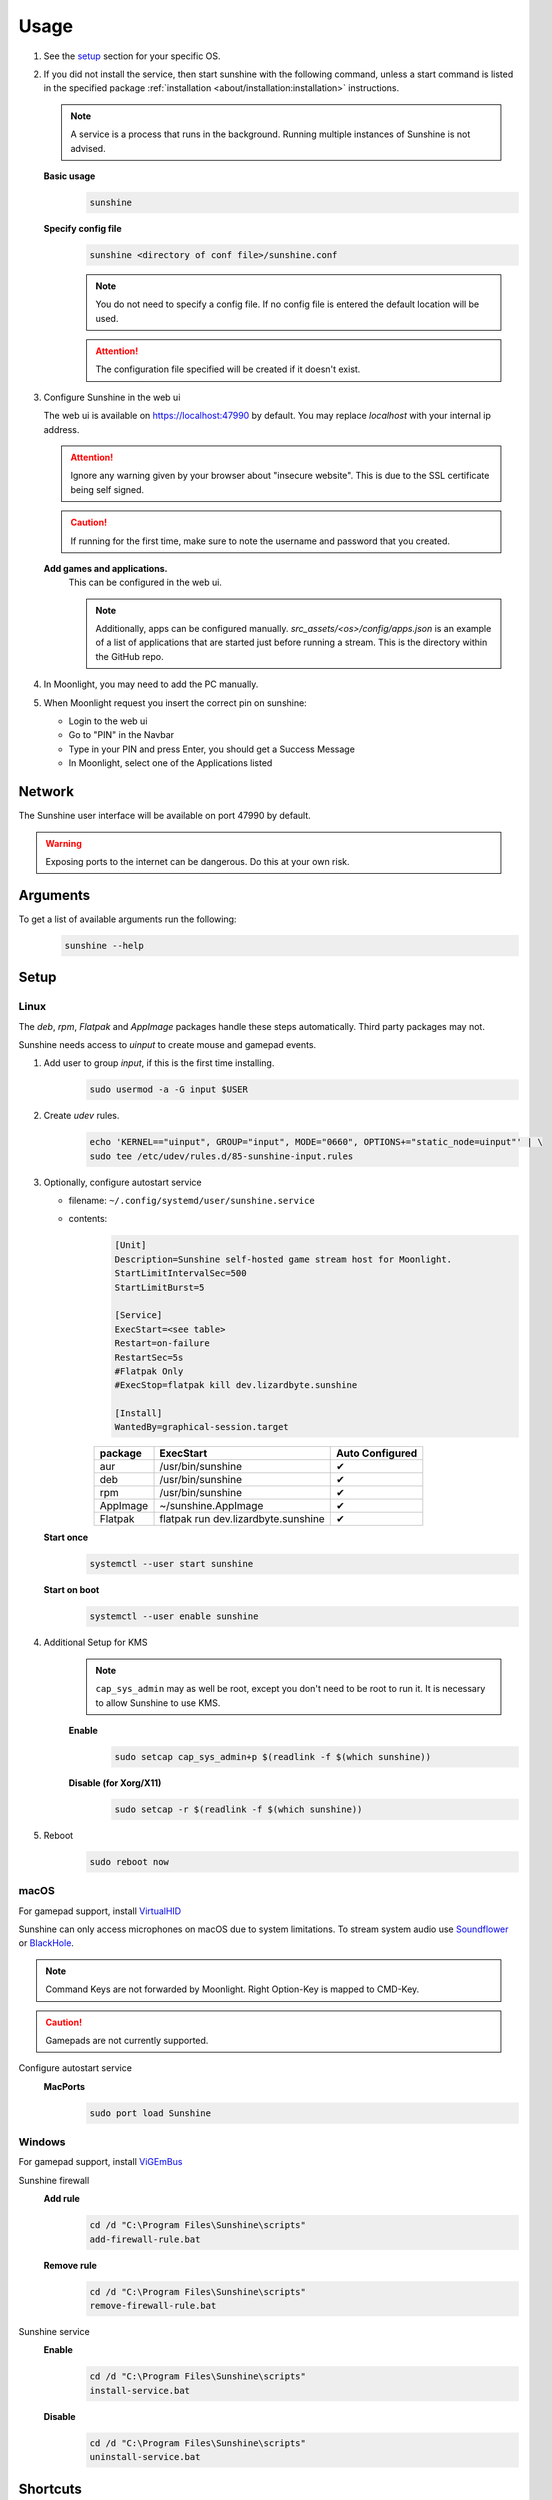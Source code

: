 Usage
=====
#. See the `setup`_ section for your specific OS.
#. If you did not install the service, then start sunshine with the following command, unless a start command is listed
   in the specified package :ref:`installation <about/installation:installation>` instructions.

   .. Note:: A service is a process that runs in the background. Running multiple instances of Sunshine is not
      advised.

   **Basic usage**
      .. code-block:: bash

         sunshine

   **Specify config file**
      .. code-block:: bash

         sunshine <directory of conf file>/sunshine.conf

      .. Note:: You do not need to specify a config file. If no config file is entered the default location will be used.

      .. Attention:: The configuration file specified will be created if it doesn't exist.

#. Configure Sunshine in the web ui

   The web ui is available on `https://localhost:47990 <https://localhost:47990>`_ by default. You may replace
   `localhost` with your internal ip address.

   .. Attention:: Ignore any warning given by your browser about "insecure website". This is due to the SSL certificate
      being self signed.

   .. Caution:: If running for the first time, make sure to note the username and password that you created.

   **Add games and applications.**
         This can be configured in the web ui.

         .. Note:: Additionally, apps can be configured manually. `src_assets/<os>/config/apps.json` is an example of a
            list of applications that are started just before running a stream. This is the directory within the GitHub
            repo.

#. In Moonlight, you may need to add the PC manually.
#. When Moonlight request you insert the correct pin on sunshine:

   - Login to the web ui
   - Go to "PIN" in the Navbar
   - Type in your PIN and press Enter, you should get a Success Message
   - In Moonlight, select one of the Applications listed

Network
-------
The Sunshine user interface will be available on port 47990 by default.

.. Warning:: Exposing ports to the internet can be dangerous. Do this at your own risk.

Arguments
---------
To get a list of available arguments run the following:
   .. code-block:: bash

      sunshine --help

Setup
-----

Linux
^^^^^
The `deb`, `rpm`, `Flatpak` and `AppImage` packages handle these steps automatically. Third party packages may not.

Sunshine needs access to `uinput` to create mouse and gamepad events.

#. Add user to group `input`, if this is the first time installing.
      .. code-block:: bash

         sudo usermod -a -G input $USER

#. Create `udev` rules.
      .. code-block::

         echo 'KERNEL=="uinput", GROUP="input", MODE="0660", OPTIONS+="static_node=uinput"' | \
         sudo tee /etc/udev/rules.d/85-sunshine-input.rules

#. Optionally, configure autostart service

   - filename: ``~/.config/systemd/user/sunshine.service``
   - contents:
         .. code-block::

            [Unit]
            Description=Sunshine self-hosted game stream host for Moonlight.
            StartLimitIntervalSec=500
            StartLimitBurst=5

            [Service]
            ExecStart=<see table>
            Restart=on-failure
            RestartSec=5s
            #Flatpak Only
            #ExecStop=flatpak kill dev.lizardbyte.sunshine

            [Install]
            WantedBy=graphical-session.target

         .. table::
            :widths: auto

            ========   ==============================================   ===============
            package    ExecStart                                        Auto Configured
            ========   ==============================================   ===============
            aur        /usr/bin/sunshine                                ✔
            deb        /usr/bin/sunshine                                ✔
            rpm        /usr/bin/sunshine                                ✔
            AppImage   ~/sunshine.AppImage                              ✔
            Flatpak    flatpak run dev.lizardbyte.sunshine              ✔
            ========   ==============================================   ===============

   **Start once**
         .. code-block:: bash

            systemctl --user start sunshine

   **Start on boot**
         .. code-block:: bash

            systemctl --user enable sunshine

#. Additional Setup for KMS
      .. Note:: ``cap_sys_admin`` may as well be root, except you don't need to be root to run it. It is necessary to
         allow Sunshine to use KMS.

      **Enable**
         .. code-block:: bash

            sudo setcap cap_sys_admin+p $(readlink -f $(which sunshine))

      **Disable (for Xorg/X11)**
         .. code-block:: bash

            sudo setcap -r $(readlink -f $(which sunshine))

#. Reboot
      .. code-block:: bash

         sudo reboot now

macOS
^^^^^
For gamepad support, install `VirtualHID <https://github.com/kotleni/VirtualHID-macOS/releases/latest>`_

Sunshine can only access microphones on macOS due to system limitations. To stream system audio use
`Soundflower <https://github.com/mattingalls/Soundflower>`_ or
`BlackHole <https://github.com/ExistentialAudio/BlackHole>`_.

.. Note:: Command Keys are not forwarded by Moonlight. Right Option-Key is mapped to CMD-Key.

.. Caution:: Gamepads are not currently supported.

Configure autostart service
   **MacPorts**
      .. code-block:: bash

         sudo port load Sunshine

Windows
^^^^^^^
For gamepad support, install `ViGEmBus <https://github.com/ViGEm/ViGEmBus/releases/latest>`_

Sunshine firewall
   **Add rule**
      .. code-block:: batch

         cd /d "C:\Program Files\Sunshine\scripts"
         add-firewall-rule.bat

   **Remove rule**
      .. code-block:: batch

         cd /d "C:\Program Files\Sunshine\scripts"
         remove-firewall-rule.bat

Sunshine service
   **Enable**
      .. code-block:: batch

         cd /d "C:\Program Files\Sunshine\scripts"
         install-service.bat

   **Disable**
      .. code-block:: batch

         cd /d "C:\Program Files\Sunshine\scripts"
         uninstall-service.bat

Shortcuts
---------
All shortcuts start with ``CTRL + ALT + SHIFT``, just like Moonlight

- ``CTRL + ALT + SHIFT + N`` - Hide/Unhide the cursor (This may be useful for Remote Desktop Mode for Moonlight)
- ``CTRL + ALT + SHIFT + F1/F12`` - Switch to different monitor for Streaming

Application List
----------------
- Applications should be configured via the web UI.
- A basic understanding of working directories and commands is required.
- You can use Environment variables in place of values
- ``$(HOME)`` will be replaced by the value of ``$HOME``
- ``$$`` will be replaced by ``$``, e.g. ``$$(HOME)`` will be become ``$(HOME)``
- ``env`` - Adds or overwrites Environment variables for the commands/applications run by Sunshine
- ``"Variable name":"Variable value"``
- ``apps`` - The list of applications
- Advanced users may want to edit the application list manually. The format is ``json``.
- Example ``json`` application:
   .. code-block:: json

      {
          "cmd": "command to open app",
          "detached": [
              "some-command",
              "another-command"
          ],
          "image-path": "/full-path/to/png-image",
          "name": "An App",
          "output": "/full-path/to/command-log-file",
          "prep-cmd": [
              {
                  "do": "some-command",
                  "undo": "undo-that-command"
              }
          ],
          "working-dir": "/full-path/to/working-directory"
      }

   - ``cmd`` - The main application
   - ``detached`` - A list of commands to be run and forgotten about

     - If not specified, a process is started that sleeps indefinitely

   - ``image-path`` - The full path to the cover art image to use.
   - ``name`` - The name of the application/game
   - ``output`` - The file where the output of the command is stored
   - ``prep-cmd`` - A list of commands to be run before/after the application

     - If any of the prep-commands fail, starting the application is aborted
     - ``do`` - Run before the application

       - If it fails, all ``undo`` commands of the previously succeeded ``do`` commands are run

     - ``undo`` - Run after the application has terminated

       - Failures of ``undo`` commands are ignored

   - ``working-dir`` - The working directory to use. If not specified, Sunshine will use the application directory.

- For more examples see :ref:`app examples <about/app_examples:app examples>`.

Considerations
--------------
- When an application is started, if there is an application already running, it will be terminated.
- When the application has been shutdown, the stream shuts down as well.

  - For example, if you attempt to run ``steam`` as a ``cmd`` instead of ``detached`` the stream will immediately fail.
    This is due to the method in which the steam process is executed. Other applications may behave similarly.

- The "Desktop" app works the same as any other application except it has no commands. It does not start an application,
  instead it simply starts a stream. If you removed it and would like to get it back, just add a new application with
  the name "Desktop" and "desktop.png" as the image path.
- For the Linux flatpak you must prepend commands with ``flatpak-spawn --host``.

HDR Support
-----------
Streaming HDR content is supported for Windows hosts with NVIDIA, AMD, or Intel GPUs that support encoding HEVC Main 10.
You must have an HDR-capable display or EDID emulator dongle connected to your host PC to activate HDR in Windows.

- Ensure you enable the HDR option in your Moonlight client settings, otherwise the stream will be SDR.
- A good HDR experience relies on proper HDR display calibration both in Windows and in game. HDR calibration can differ significantly between client and host displays.
- We recommend calibrating the display by streaming the Windows HDR Calibration app to your client device and saving an HDR calibration profile to use while streaming.
- You may also need to tune the brightness slider or HDR calibration options in game to the different HDR brightness capabilities of your client's display.
- Older games that use NVIDIA-specific NVAPI HDR rather than native Windows 10 OS HDR support may not display in HDR.
- Some GPUs can produce lower image quality or encoding performance when streaming in HDR compared to SDR.

Tutorials
---------
Tutorial videos are available `here <https://www.youtube.com/playlist?list=PLMYr5_xSeuXAbhxYHz86hA1eCDugoxXY0>`_.

.. admonition:: Community!

   Tutorials are community generated. Want to contribute? Reach out to us on our discord server.
